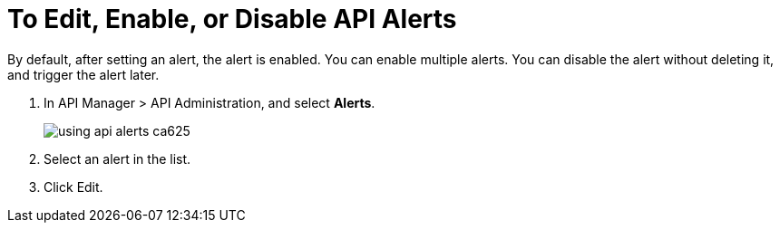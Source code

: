 = To Edit, Enable, or Disable API Alerts

By default, after setting an alert, the alert is enabled. You can enable multiple alerts. You can disable the alert without deleting it, and trigger the alert later. 

. In API Manager > API Administration, and select *Alerts*.
+
image::using-api-alerts-ca625.png[]
+
. Select an alert in the list.
+
. Click Edit.


